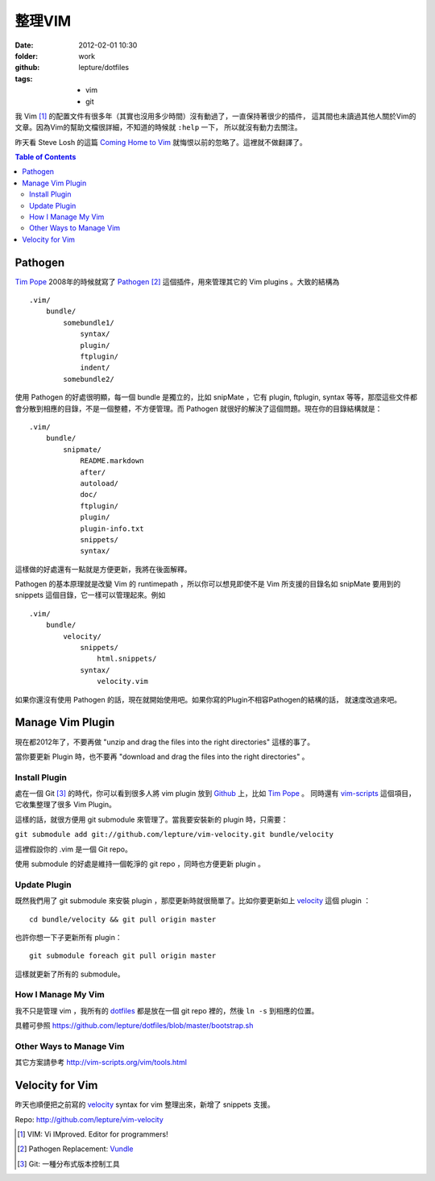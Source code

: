 整理VIM
========

:date: 2012-02-01 10:30
:folder: work
:github: lepture/dotfiles
:tags:
    - vim
    - git


我 Vim [1]_ 的配置文件有很多年（其實也沒用多少時間）沒有動過了，一直保持著很少的插件，
這其間也未讀過其他人關於Vim的文章。因為Vim的幫助文檔很詳細，不知道的時候就 ``:help`` 一下，
所以就沒有動力去關注。

昨天看 Steve Losh 的這篇 `Coming Home to Vim <http://stevelosh.com/blog/2010/09/coming-home-to-vim/>`_ 就悔恨以前的忽略了。這裡就不做翻譯了。

.. contents:: Table of Contents

Pathogen
---------

`Tim Pope <http://github.com/tpope>`_ 2008年的時候就寫了 Pathogen_ [2]_ 這個插件，用來管理其它的
Vim plugins 。大致的結構為

::

    .vim/
        bundle/
            somebundle1/
                syntax/
                plugin/
                ftplugin/
                indent/
            somebundle2/

使用 Pathogen 的好處很明顯，每一個 bundle 是獨立的，比如 snipMate ，它有 plugin, ftplugin,
syntax 等等，那麼這些文件都會分散到相應的目錄，不是一個整體，不方便管理。而 Pathogen
就很好的解決了這個問題。現在你的目錄結構就是：

::

    .vim/
        bundle/
            snipmate/
                README.markdown
                after/
                autoload/
                doc/
                ftplugin/
                plugin/
                plugin-info.txt
                snippets/
                syntax/


這樣做的好處還有一點就是方便更新，我將在後面解釋。

Pathogen 的基本原理就是改變 Vim 的 runtimepath ，所以你可以想見即使不是 Vim 所支援的目錄名如
snipMate 要用到的 snippets 這個目錄，它一樣可以管理起來。例如

::

    .vim/
        bundle/
            velocity/
                snippets/
                    html.snippets/
                syntax/
                    velocity.vim

如果你還沒有使用 Pathogen 的話，現在就開始使用吧。如果你寫的Plugin不相容Pathogen的結構的話，
就速度改過來吧。


Manage Vim Plugin
------------------

現在都2012年了，不要再做 "unzip and drag the files into the right directories" 這樣的事了。

當你要更新 Plugin 時，也不要再 "download and drag the files into the right directories" 。

Install Plugin
~~~~~~~~~~~~~~~

處在一個 Git [3]_ 的時代，你可以看到很多人將 vim plugin 放到 Github_ 上，比如 `Tim Pope`_ 。
同時還有 `vim-scripts <https://github.com/vim-scripts>`_ 這個項目，它收集整理了很多 Vim Plugin。

這樣的話，就很方便用 git submodule 來管理了。當我要安裝新的 plugin 時，只需要：

``git submodule add git://github.com/lepture/vim-velocity.git bundle/velocity``

這裡假設你的 .vim 是一個 Git repo。

使用 submodule 的好處是維持一個乾淨的 git repo ，同時也方便更新 plugin 。

Update Plugin
~~~~~~~~~~~~~~

既然我們用了 git submodule 來安裝 plugin ，那麼更新時就很簡單了。比如你要更新如上 velocity_
這個 plugin ：

::

    cd bundle/velocity && git pull origin master

也許你想一下子更新所有 plugin：

::

    git submodule foreach git pull origin master

這樣就更新了所有的 submodule。

How I Manage My Vim
~~~~~~~~~~~~~~~~~~~~

我不只是管理 vim ，我所有的 `dotfiles <https://github.com/lepture/dotfiles>`_ 都是放在一個
git repo 裡的，然後 ``ln -s`` 到相應的位置。

具體可參照 https://github.com/lepture/dotfiles/blob/master/bootstrap.sh

Other Ways to Manage Vim
~~~~~~~~~~~~~~~~~~~~~~~~

其它方案請參考 http://vim-scripts.org/vim/tools.html


Velocity for Vim
----------------

昨天也順便把之前寫的 velocity_ syntax for vim 整理出來，新增了 snippets 支援。

Repo: http://github.com/lepture/vim-velocity


.. [1] VIM: Vi IMproved. Editor for programmers!
.. [2] Pathogen Replacement: `Vundle <https://github.com/gmarik/vundle>`_
.. [3] Git: 一種分布式版本控制工具
.. _Pathogen: http://github.com/tpope/vim-pathogen
.. _Github: https://github.com
.. _velocity: http://lepture.com/work/vim-velocity-syntax/
